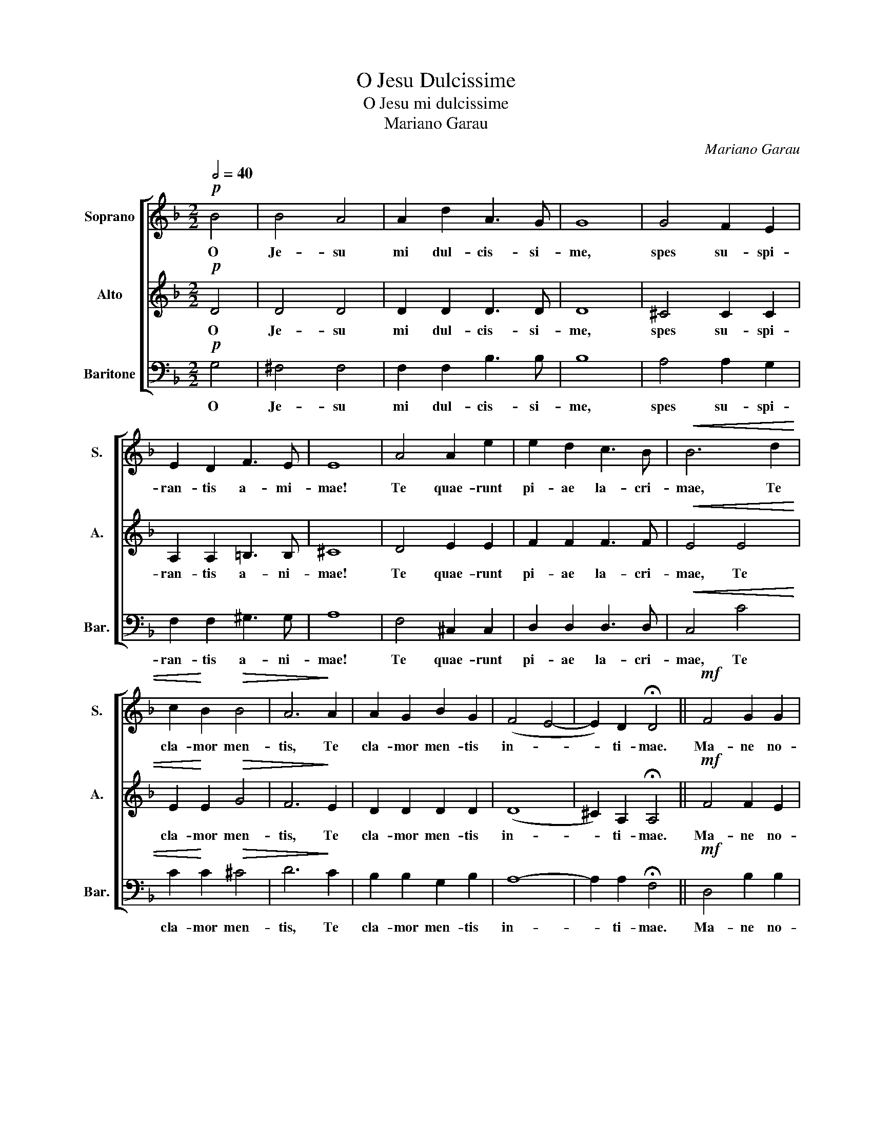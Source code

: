X:1
T:O Jesu Dulcissime
T:O Jesu mi dulcissime
T:Mariano Garau
C:Mariano Garau
%%score [ 1 2 3 ]
L:1/8
Q:1/2=40
M:2/2
K:F
V:1 treble nm="Soprano" snm="S."
V:2 treble nm="Alto" snm="A."
V:3 bass nm="Baritone" snm="Bar."
V:1
!p! B4 | B4 A4 | A2 d2 A3 G | G8 | G4 F2 E2 | E2 D2 F3 E | E8 | A4 A2 e2 | e2 d2 c3 B |!<(! B6 d2 | %10
w: O|Je- su|mi dul- cis- si-|me,|spes su- spi-|ran- tis a- mi-|mae!|Te quae- runt|pi- ae la- cri-|mae, Te|
 c2!<)! B2!>(! B4 | A6!>)! A2 | A2 G2 B2 G2 | (F4 E4- | E2) D2 !fermata!D4 ||!mf! F4 G2 G2 | %16
w: cla- mor men-|tis, Te|cla- mor men- tis|in- *|* ti- mae.|Ma- ne no-|
 G2 G2 G3 F | F4 _E4 | _E2 D2 ^F2 A2 | A3 G G4 |!<(! ^G4 =B4 | =B4 A2 c2 | c3!<)! =B B4 | d8 | %24
w: bis cum Do- mi-|ne, Et|nos il- lu- stra|lu- mi- ne,|Pul- sa|men- tis ca-|li- gi- ne:|Mun-|
!>(! d2 c2 B2 G2 | B6 A2 | !fermata!A4!>)!!p! B4 | B4 A4 | A2 d2 A3 G | G8 | G4 F2 E2 | %31
w: dum re- ple dul-|ce- di-|ne. O|Je- su|mi dul- cis- si-|me,|spes su- spi-|
 E2 D2 F3 E | E8 | A4 A2 e2 | e2 d2 c3 B |!<(! B6 d2!<)! | c2!>(! B2 B4 | A6!>)! A2 | A2 G2 B2 G2 | %39
w: ran- tis a- ni-|mae!|Te quae- runt|pi- ae la- cri-|mae, Te|cla- mor men-|tis, Te|cla- mor men- tis|
 (F4 E4 | E2) D2 D4 || z2 D2 E2 F2 | G4 G2 E2 | F2 G2 A3 A | A6 A2 | A2 G2 d2 d2 | %46
w: in- *|* ti- mae.|O Je- su,|O Je- su|mi dul- cis- si-|me, O|Je- su mi dul-|
"^rall."!>(! ^c6 d2 | !fermata!d8!>)! |] %48
w: cis- si-|me.|
V:2
!p! D4 | D4 D4 | D2 D2 D3 D | D8 | ^C4 C2 C2 | A,2 A,2 =B,3 B, | ^C8 | D4 E2 E2 | F2 F2 F3 F | %9
w: O|Je- su|mi dul- cis- si-|me,|spes su- spi-|ran- tis a- ni-|mae!|Te quae- runt|pi- ae la- cri-|
!<(! E4 E4 | E2!<)! E2!>(! G4 | F6!>)! E2 | D2 D2 D2 D2 | (D8 | ^C2) A,2 !fermata!A,4 || %15
w: mae, Te|cla- mor men-|tis, Te|cla- mor men- tis|in-|* ti- mae.|
!mf! F4 F2 E2 | D2 C2 C3 C | C4 C4 | C2 C2 C2 C2 | D3 D D4 |!<(! D4 D4 | E4 E2 E2 | F3!<)! F F4 | %23
w: Ma- ne no-|bis cum Do- mi-|ne, Et|nos il- lu- stra|lu- mi- ne,|Pul- sa|men- tis ca-|li- gi- ne:|
 (F4 _A4) |!>(! G2 G2 G2 G2 | G4 ^F4 | !fermata!^F4!>)!!p! D4 | D4 D4 | D2 D2 D3 D | D8 | %30
w: Mun- *|dum re- ple dul-|ce- di-|ne. O|Je- su|mi dul- cis- si-|me,|
 ^C4 C2 C2 | A,2 A,2 =B,3 B, | ^C8 | D4 E2 E2 | F2 F2 F3 F |!<(! E4 E4!<)! | E2!>(! E2 G4 | %37
w: spes su- spi-|ran- tis a- ni-|mae!|Te quae- runt|pi- ae la- cri-|mae, Te|cla- mor men-|
 F6!>)! E2 | D2 D2 D2 D2 | (D8 | ^C2) A,2 A,4 || z2 D2 E2 F2 | D4 ^C2 E2 | F2 G2 F3 F | F6 E2 | %45
w: tis, Te|cla- mor men- tis|in-|* ti- mae.|O Je- su,|O Je- su|mi dul- cis- si-|me, O|
 D2 D2 D2 E2 |"^rall."!>(! F4 E4 | !fermata!F8!>)! |] %48
w: Je- su mi dul-|cis- si-|me.|
V:3
!p! G,4 | ^F,4 F,4 | F,2 F,2 B,3 B, | B,8 | A,4 A,2 G,2 | F,2 F,2 ^G,3 G, | A,8 | F,4 ^C,2 C,2 | %8
w: O|Je- su|mi dul- cis- si-|me,|spes su- spi-|ran- tis a- ni-|mae!|Te quae- runt|
 D,2 D,2 D,3 D, |!<(! C,4 C4 | C2!<)! C2!>(! ^C4 | D6!>)! C2 | B,2 B,2 G,2 B,2 | A,8- | %14
w: pi- ae la- cri-|mae, Te|cla- mor men-|tis, Te|cla- mor men- tis|in-|
 A,2 A,2 !fermata!F,4 ||!mf! D,4 B,2 B,2 | B,2 B,2 A,3 A, | A,4 A,4 | ^F,2 F,2 D,2 C,2 | %19
w: * ti- mae.|Ma- ne no-|bis cum Do- mi-|ne, Et|nos il- lu- stra|
 B,,3 B,, B,,4 |!<(! =B,,4 B,,4 | C,4 C,2 C,2 | D,3!<)! D, D,4 | D,8 |!>(! _E,2 E,2 E,2 E,2 | %25
w: lu- mi- ne,|Pul- sa|men- tis ca-|li- gi- ne:|Mun-|dum re- ple dul-|
 D,4 D,4 | !fermata!D,4!>)!!p! G,4 | ^F,4 F,4 | F,2 F,2 B,3 B, | B,8 | A,4 A,2 G,2 | %31
w: de- di-|ne. O|Je- su|mi dul- cis- si-|me,|spes su- spi-|
 F,2 F,2 ^G,3 G, | A,8 | F,4 ^C,2 C,2 | D,2 D,2 D,3 D, |!<(! C,4 C4!<)! | C2!>(! C2 ^C4 | %37
w: ran- tis a- ni-|mae!|Te quae- runt|pi- ae la- cri-|mae, Te|cla- mor men-|
 D6!>)! C2 | B,2 B,2 G,2 B,2 | A,8- | A,2 A,2 F,4 || z2 D,2 E,2 F,2 | B,4 A,2 E,2 | F,2 G,2 D3 D | %44
w: tis, Te|cla- mor men- tis|in-|* ti- mae.|O Je- su,|O Je- su|mi dul- cis- si-|
 D6 C2 | B,2 B,2 B,2 B,2 |"^rall."!>(! A,4 A,4 | !fermata!D,8!>)! |] %48
w: me, O|Je- su mi dul-|cis- si-|me.|

